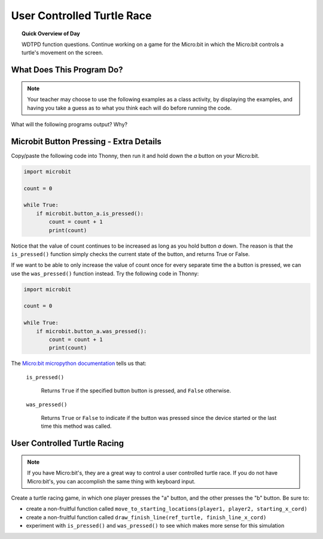
.. qnum::
   :prefix: functions-practice
   :start: 1


User Controlled Turtle Race
=====================================

.. topic:: Quick Overview of Day

    WDTPD function questions. Continue working on a game for the Micro:bit in which the Micro:bit controls a turtle's movement on the screen.


.. reveal:: curriculum_addressed
    :showtitle: Curriculum Objectives Addressed In This Section

    - **CS20-CP1** Apply various problem-solving strategies to solve programming problems throughout Computer Science 20.
    - **CS20-FP1** Utilize different data types, including integer, floating point, Boolean and string, to solve programming problems.
    - **CS20-FP2** Investigate how control structures affect program flow.
    - **CS20-FP3** Construct and utilize functions to encapsulate reusable pieces of code.


What Does This Program Do?
---------------------------

.. note:: Your teacher may choose to use the following examples as a class activity, by displaying the  examples, and having you take a guess as to what you think each will do before running the code. 

What will the following programs output? Why?

.. activecode:: wdtpd_functions_11
    :caption: What will this program print?

    def a(x, y):
        x = x + 1
        y = y + 1
        print(x, y)

    x = 10
    y = 20
    a(y, x)

    print(z)


.. activecode:: wdtpd_functions_12
    :caption: What will this program print?

    def a(x, y):
        x = x + 1
        y = y + 1
        return x
        return y
     
    x = 10
    y = 20
    z = a(x, y)
     
    print(z)


.. activecode:: wdtpd_functions_13
    :caption: What will this program print?

    def a(x, y):
        x = x + 1
        y = y + 1
        return x+y

    x = 10
    y = 20
    z = a(x, y)

    print(z)


.. activecode:: wdtpd_functions_14
    :caption: What will this program print?

    def a(my_data):
        print("function a, my_data =  ", my_data)
        my_data = 20
        print("function a, my_data =  ", my_data)

    my_data = 10

    print("global scope, my_data =", my_data)
    a(my_data)
    print("global scope, my_data =", my_data)


.. activecode:: wdtpd_functions_15
    :caption: What will this program print?

    def some_function( a_number, another_number ):
        a_number = a_number * 2
        another_number -= 5
        something_else = a_number + another_number
        something_else = weird_function(something_else)
        print( something_else )

    def weird_function( boo_urns ):
        return boo_urns / 2

    some_function( 2, 3)

Microbit Button Pressing - Extra Details
-----------------------------------------

Copy/paste the following code into Thonny, then run it and hold down the *a* button on your Micro:bit.

.. code-block:: python

    import microbit

    count = 0

    while True:
        if microbit.button_a.is_pressed():
            count = count + 1
            print(count)

Notice that the value of count continues to be increased as long as you hold button *a* down. The reason is that the ``is_pressed()`` function simply checks the current state of the button, and returns True or False.

If we want to be able to only increase the value of count once for every separate time the a button is pressed, we can use the ``was_pressed()`` function instead. Try the following code in Thonny:

.. code-block:: python

    import microbit

    count = 0

    while True:
        if microbit.button_a.was_pressed():
            count = count + 1
            print(count)

The `Micro:bit micropython documentation <http://microbit-micropython.readthedocs.io/en/latest/button.html>`_  tells us that:

    ``is_pressed()``
    
        Returns ``True`` if the specified button button is pressed, and ``False`` otherwise.

    ``was_pressed()``

        Returns ``True`` or ``False`` to indicate if the button was pressed since the device started or the last time this method was called.


User Controlled Turtle Racing
--------------------------------

.. note:: If you have Micro:bit's, they are a great way to control a user controlled turtle race. If you do not have Micro:bit's, you can accomplish the same thing with keyboard input.

Create a turtle racing game, in which one player presses the "a" button, and the other presses the "b" button. Be sure to:

- create a non-fruitful function called ``move_to_starting_locations(player1, player2, starting_x_cord)``
- create a non-fruitful function called ``draw_finish_line(ref_turtle, finish_line_x_cord)`` 
- experiment with ``is_pressed()`` and ``was_pressed()`` to see which makes more sense for this simulation
